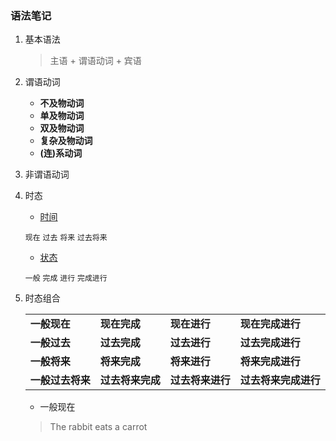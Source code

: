 *** 语法笔记
**** 基本语法
#+BEGIN_QUOTE
主语 + 谓语动词 + 宾语
#+END_QUOTE

**** 谓语动词
- *不及物动词*
- *单及物动词*
- *双及物动词*
- *复杂及物动词*
- *(连)系动词*

**** 非谓语动词

**** 时态
- _时间_
#+BEGIN_CENTER
=现在= =过去= =将来= =过去将来=
#+END_CENTER
- _状态_
#+BEGIN_CENTER
=一般= =完成= =进行= =完成进行=
#+END_CENTER

**** 时态组合
| *一般现在*     | *现在完成*     | *现在进行*     | *现在完成进行*     |
| *一般过去*     | *过去完成*     | *过去进行*     | *过去完成进行*     |
| *一般将来*     | *将来完成*     | *将来进行*     | *将来完成进行*     |
| *一般过去将来* | *过去将来完成* | *过去将来进行* | *过去将来完成进行* |
- 一般现在
#+BEGIN_QUOTE
The rabbit eats a carrot
#+END_QUOTE
